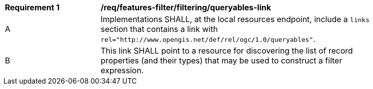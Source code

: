 [[req_local-resources-catalog_filtering_queryables-link]]
[width="90%",cols="2,6a"]
|===
^|*Requirement {counter:req-id}* |*/req/features-filter/filtering/queryables-link*
^|A |Implementations SHALL, at the local resources endpoint, include a `links` section that contains a link with `rel="http://www.opengis.net/def/rel/ogc/1.0/queryables"`.
^|B |This link SHALL point to a resource for discovering the list of record properties (and their types) that may be used to construct a filter expression.
|===
